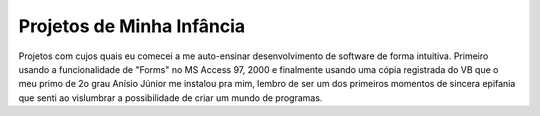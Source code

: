 Projetos de Minha Infância
~~~~~~~~~~~~~~~~~~~~~~~~~~

Projetos com cujos quais eu comecei a me auto-ensinar desenvolvimento
de software de forma intuitiva. Primeiro usando a funcionalidade de
"Forms" no MS Access 97, 2000 e finalmente usando uma cópia registrada
do VB que o meu primo de 2o grau Anísio Júnior me instalou pra mim,
lembro de ser um dos primeiros momentos de sincera epifania que senti
ao vislumbrar a possibilidade de criar um mundo de programas.
